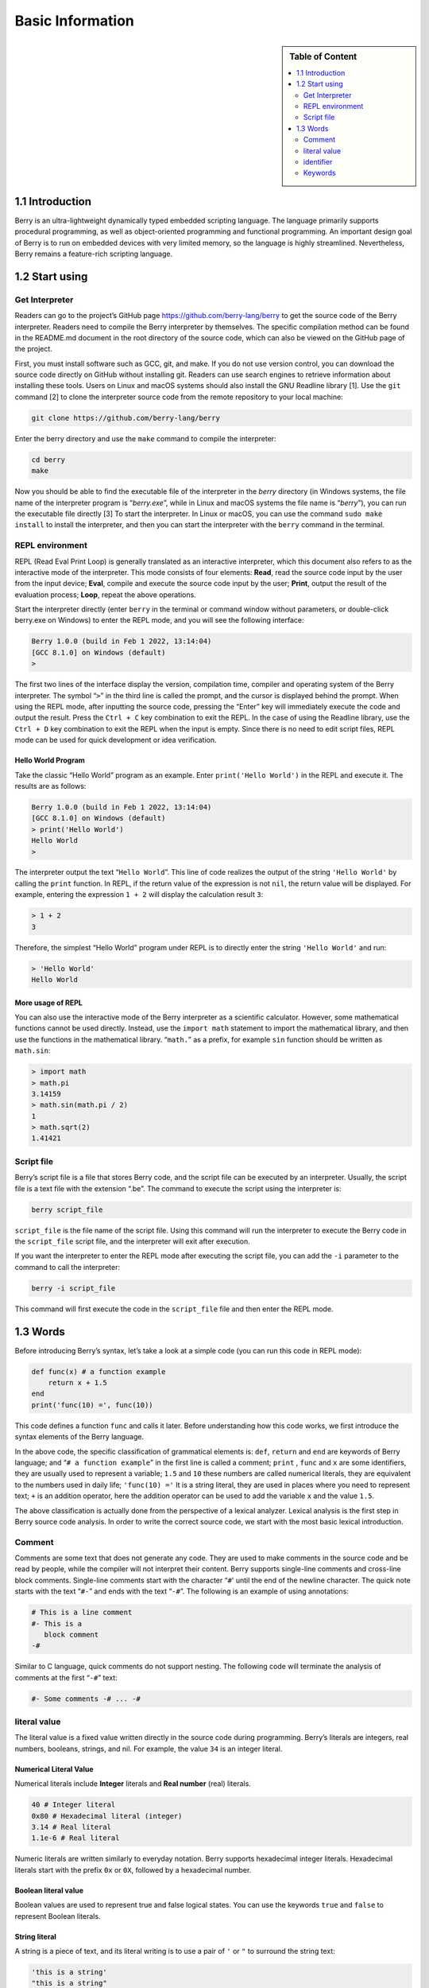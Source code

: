 Basic Information
=================

.. sidebar:: Table of Content

   .. contents::
      :depth: 2
      :local:

1.1 Introduction
----------------

Berry is an ultra-lightweight dynamically typed embedded scripting language.
The language primarily supports procedural programming, as well as
object-oriented programming and functional programming. An important
design goal of Berry is to run on embedded devices with very
limited memory, so the language is highly streamlined. Nevertheless, Berry
remains a feature-rich scripting language.

1.2 Start using
---------------

Get Interpreter
~~~~~~~~~~~~~~~

Readers can go to the project’s GitHub page
https://github.com/berry-lang/berry to get the source code of the Berry
interpreter. Readers need to compile the Berry interpreter by
themselves. The specific compilation method can be found in the
README.md document in the root directory of the source code, which can
also be viewed on the GitHub page of the project.

First, you must install software such as GCC, git, and make. If you do
not use version control, you can download the source code directly on
GitHub without installing git. Readers can use search engines to
retrieve information about installing these tools. Users on Linux and macOS
systems should also install the GNU Readline library [1]. Use the ``git``
command [2] to clone the interpreter source code from the remote repository
to your local machine:

.. code:: bash

   git clone https://github.com/berry-lang/berry

Enter the berry directory and use the ``make`` command to compile the
interpreter:

.. code:: bash

   cd berry
   make

Now you should be able to find the executable file of the interpreter in
the *berry* directory (in Windows systems, the file name of the
interpreter program is “*berry.exe*”, while in Linux and macOS systems
the file name is “*berry*”), you can run the executable file directly
[3] To start the interpreter. In Linux or macOS, you can use the command
``sudo make install`` to install the interpreter, and then you can start
the interpreter with the ``berry`` command in the terminal.

REPL environment
~~~~~~~~~~~~~~~~

REPL (Read Eval Print Loop) is generally translated as an interactive
interpreter, which this document also refers to as the interactive mode of
the interpreter. This mode consists of four elements: **Read**, read the
source code input by the user from the input device; **Eval**, 
compile and execute the source code input by the user; **Print**, output
the result of the evaluation process; **Loop**, repeat the above
operations.

Start the interpreter directly (enter ``berry`` in the terminal or
command window without parameters, or double-click berry.exe on Windows)
to enter the REPL mode, and you will see the following interface:

.. code:: berry

   Berry 1.0.0 (build in Feb 1 2022, 13:14:04)
   [GCC 8.1.0] on Windows (default)
   >

The first two lines of the interface display the version, compilation
time, compiler and operating system of the Berry interpreter. The symbol
“``>``” in the third line is called the prompt, and the cursor is
displayed behind the prompt. When using the REPL mode, after inputting
the source code, pressing the “Enter” key will immediately execute the
code and output the result. Press the ``Ctrl + C`` key combination to
exit the REPL. In the case of using the Readline library, use the
``Ctrl + D`` key combination to exit the REPL when the input is empty.
Since there is no need to edit script files, REPL mode can be used for
quick development or idea verification.

Hello World Program
^^^^^^^^^^^^^^^^^^^

Take the classic “Hello World” program as an example. Enter
``print('Hello World')`` in the REPL and execute it. The results are as
follows:

.. code:: berry

   Berry 1.0.0 (build in Feb 1 2022, 13:14:04)
   [GCC 8.1.0] on Windows (default)
   > print('Hello World')
   Hello World
   >

The interpreter output the text “``Hello World``”. This line of code
realizes the output of the string ``'Hello World'`` by calling the
``print`` function. In REPL, if the return value of the expression is
not ``nil``, the return value will be displayed. For example, entering
the expression ``1 + 2`` will display the calculation result ``3``:

.. code:: berry

   > 1 + 2
   3

Therefore, the simplest “Hello World” program under REPL is to directly
enter the string ``'Hello World'`` and run:

.. code:: berry

   > 'Hello World'
   Hello World

More usage of REPL
^^^^^^^^^^^^^^^^^^

You can also use the interactive mode of the Berry interpreter as a
scientific calculator. However, some mathematical functions cannot be
used directly. Instead, use the ``import math`` statement to import the
mathematical library, and then use the functions in the mathematical
library. “``math.``” as a prefix, for example ``sin`` function should be
written as ``math.sin``:

.. code:: berry

   > import math
   > math.pi
   3.14159
   > math.sin(math.pi / 2)
   1
   > math.sqrt(2)
   1.41421

Script file
~~~~~~~~~~~

Berry’s script file is a file that stores Berry code, and the script
file can be executed by an interpreter. Usually, the script file is a
text file with the extension “.be”. The command to execute the script
using the interpreter is:

.. code:: bash

   berry script_file

``script_file`` is the file name of the script file. Using this command
will run the interpreter to execute the Berry code in the
``script_file`` script file, and the interpreter will exit after
execution.

If you want the interpreter to enter the REPL mode after executing the
script file, you can add the ``-i`` parameter to the command to call the
interpreter:

.. code:: bash

   berry -i script_file

This command will first execute the code in the ``script_file`` file and
then enter the REPL mode.

1.3 Words
---------

Before introducing Berry’s syntax, let’s take a look at a simple code
(you can run this code in REPL mode):

.. code:: berry

   def func(x) # a function example
       return x + 1.5
   end
   print('func(10) =', func(10))

This code defines a function ``func`` and calls it later. Before
understanding how this code works, we first introduce the syntax
elements of the Berry language.

In the above code, the specific classification of grammatical elements
is: ``def``, ``return`` and ``end`` are keywords of Berry language; and
“``# a function example``” in the first line is called a comment;
``print`` , ``func`` and ``x`` are some identifiers, they are usually
used to represent a variable; ``1.5`` and ``10`` these numbers are
called numerical literals, they are equivalent to the numbers used in
daily life; ``'func(10) ='`` It is a string literal, they are used in
places where you need to represent text; ``+`` is an addition operator,
here the addition operator can be used to add the variable ``x`` and the
value ``1.5``.

The above classification is actually done from the perspective of a
lexical analyzer. Lexical analysis is the first step in Berry source
code analysis. In order to write the correct source code, we start with
the most basic lexical introduction.

Comment
~~~~~~~

Comments are some text that does not generate any code. They are used to
make comments in the source code and be read by people, while the
compiler will not interpret their content. Berry supports single-line
comments and cross-line block comments. Single-line comments start with
the character “``#``\ ' until the end of the newline character. The
quick note starts with the text “\ ``#-``” and ends with the text
“``-#``”. The following is an example of using annotations:

.. code:: berry

   # This is a line comment
   #- This is a
      block comment
   -#

Similar to C language, quick comments do not support nesting. The
following code will terminate the analysis of comments at the first
“``-#``” text:

.. code:: berry

   #- Some comments -# ... -#

literal value
~~~~~~~~~~~~~

The literal value is a fixed value written directly in the source code
during programming. Berry’s literals are integers, real numbers,
booleans, strings, and nil. For example, the value ``34`` is an integer
literal.

Numerical Literal Value
^^^^^^^^^^^^^^^^^^^^^^^

Numerical literals include **Integer** literals and **Real number** 
(real) literals.

.. code:: berry

   40 # Integer literal
   0x80 # Hexadecimal literal (integer)
   3.14 # Real literal
   1.1e-6 # Real literal

Numeric literals are written similarly to everyday notation. Berry
supports hexadecimal integer literals. Hexadecimal literals start
with the prefix ``0x`` or ``0X``, followed by a hexadecimal number.

Boolean literal value
^^^^^^^^^^^^^^^^^^^^^

Boolean values are used to represent true and false logical
states. You can use the keywords ``true`` and ``false`` to
represent Boolean literals.

String literal
^^^^^^^^^^^^^^

A string is a piece of text, and its literal writing is to use a pair of
``'`` or ``"`` to surround the string text:

.. code:: berry

   'this is a string'
   "this is a string"

String literals provide some escape sequences to represent characters
that cannot be input directly. The escape sequence starts with the
character ``'\'``, and then follows a specific sequence of characters to
achieve escape. The escape sequences specified by Berry are

.. container::
   :name: tab::escape_character

   +----------------------+------------------+----------------------+------------------+
   | **Escape character** | **significance** | **Escape character** | **significance** |
   +======================+==================+======================+==================+
   | ``\a``               | Ring the bell    | ``\b``               | Backspace        |
   +----------------------+------------------+----------------------+------------------+
   | ``\f``               | Form feed.       | ``\n``               | Newline          |
   +----------------------+------------------+----------------------+------------------+
   | ``\r``               | Carriage return  | ``\t``               | Horizontal tab   |
   +----------------------+------------------+----------------------+------------------+
   | ``\v``               | Vertical tab     | ``\\``               | Backslash        |
   +----------------------+------------------+----------------------+------------------+
   | ``\'``               | apostrophe       | ``\"``               | Double quotes    |
   +----------------------+------------------+----------------------+------------------+
   | ``\?``               | question mark    | ``\0``               | Null character   |
   +----------------------+------------------+----------------------+------------------+

   .. raw:: html

      <p align="center">

   Escape character sequence

   .. raw:: html

      </p>

Escape sequences can be used in strings, for example

.. code:: berry

   print('escape character LF\n\tnew line')

The result of the operation is

::

   escape character LF
           new line

You can also use generalized escape sequences, in the form of ``\x``
followed by 2 hexadecimal digits, or ``\`` 3 octal digits, using this
escape sequence can represent any character. Here are some examples of
using the ASCII character set:

.. code:: berry

   '\115' #- 'M' -#
   '\x34' #- '4' -#
   '\064' #- '4' -#

Nil literal value
^^^^^^^^^^^^^^^^^

Nil represents a null value, and its literal value is represented by the
keyword ``nil``.

identifier
~~~~~~~~~~

An identifier is a user-defined name, which starts with an
underscore or letter, followed by any combination of underscores, 
letters, or numbers. Like most languages, Berry is
case-sensitive, so identifier ``A`` and identifier ``a`` are
resolved as two different identifiers.

.. code:: berry

   a
   TestVariable
   Test_Var
   _init
   baseClass
   _

Keywords
~~~~~~~~

Berry reserves the following tokens as language keywords:

.. code:: berry

   if elif else while for def
   end class break continue return true
   false nil var do import as static

The specific usage of keywords will be introduced in the relevant
chapters. Note that keywords cannot be used as identifiers. Because
Berry is case sensitive, ``If`` can be used for identifiers.

[1] For GNU Readline, the installation command for the Debian series of
Linux distributions is ``sudo apt install libreadline-dev``, and the
installation command for the RedHat series of Linux distributions is
``yum install readline-devel``, under macOS The installation command is
``brew install readline``. In addition, it is easy to find GNU Readline
documentation and related materials in search engines.

[2] commands need to be used in the “command line interface” after the
preparation work is completed. The command line environment in Windows
systems is usually a command prompt (CMD) window, while the command line
environment in Unix-like systems is usually Called “Terminal”
(Terminal). This is not very accurate, but it will not be expanded here.

[3] In Windows, you can directly double-click to run the executable
file. In Linux or macOS, use the terminal to run it. You can also run
the interpreter in the Windows command prompt window. Please refer to
the README.md file for specific usage.
